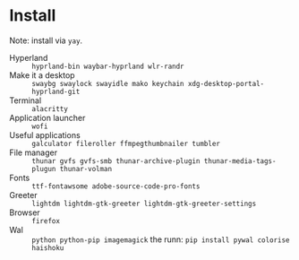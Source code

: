 * Install
Note: install via ~yay~.

 - Hyperland :: ~hyprland-bin waybar-hyprland wlr-randr~
 - Make it a desktop :: ~swaybg swaylock swayidle mako keychain xdg-desktop-portal-hyprland-git~
 - Terminal :: ~alacritty~
 - Application launcher :: ~wofi~
 - Useful applications :: ~galculator fileroller ffmpegthumbnailer tumbler~
 - File manager :: ~thunar gvfs gvfs-smb thunar-archive-plugin thunar-media-tags-plugun thunar-volman~
 - Fonts :: ~ttf-fontawsome adobe-source-code-pro-fonts~
 - Greeter :: ~lightdm lightdm-gtk-greeter lightdm-gtk-greeter-settings~
 - Browser :: ~firefox~
 - Wal :: ~python python-pip imagemagick~ the runn: ~pip install pywal colorise haishoku~
